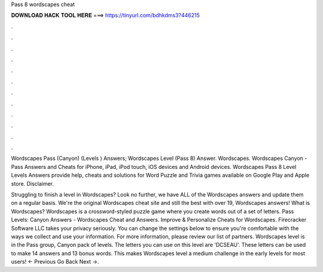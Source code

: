 Pass 8 wordscapes cheat



𝐃𝐎𝐖𝐍𝐋𝐎𝐀𝐃 𝐇𝐀𝐂𝐊 𝐓𝐎𝐎𝐋 𝐇𝐄𝐑𝐄 ===> https://tinyurl.com/bdhkdms3?446215



.



.



.



.



.



.



.



.



.



.



.



.

Wordscapes Pass (Canyon) (Levels ) Answers; Wordscapes Level (Pass 8) Answer. Wordscapes. Wordscapes Canyon - Pass Answers and Cheats for iPhone, iPad, iPod touch, iOS devices and Android devices. Wordscapes Pass 8 Level  Levels Answers provide help, cheats and solutions for Word Puzzle and Trivia games available on Google Play and Apple store. Disclaimer.

Struggling to finish a level in Wordscapes? Look no further, we have ALL of the Wordscapes answers and update them on a regular basis. We're the original Wordscapes cheat site and still the best with over 19, Wordscapes answers! What is Wordscapes? Wordscapes is a crossword-styled puzzle game where you create words out of a set of letters. Pass Levels: Canyon Answers - Wordscapes Cheat and Answers. Improve & Personalize Cheats for Wordscapes. Firecracker Software LLC takes your privacy seriously. You can change the settings below to ensure you're comfortable with the ways we collect and use your information. For more information, please review our list of partners. Wordscapes level is in the Pass group, Canyon pack of levels. The letters you can use on this level are 'DCSEAU'. These letters can be used to make 14 answers and 13 bonus words. This makes Wordscapes level a medium challenge in the early levels for most users! ← Previous Go Back Next →.
